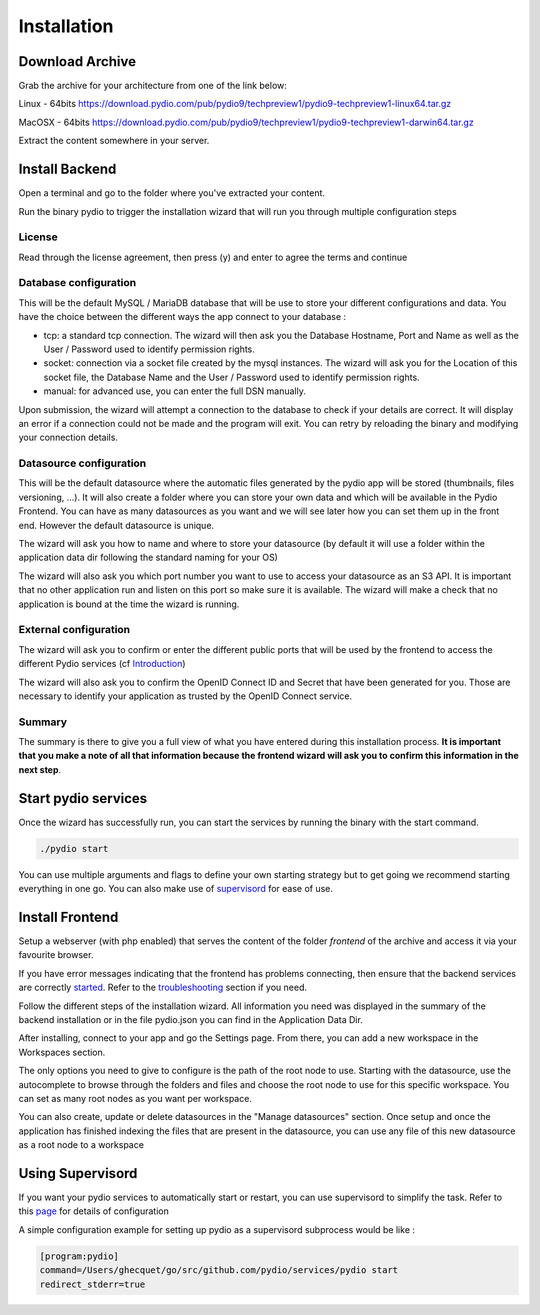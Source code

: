 Installation
============

Download Archive
****************

Grab the archive for your architecture from one of the link below:

Linux - 64bits
https://download.pydio.com/pub/pydio9/techpreview1/pydio9-techpreview1-linux64.tar.gz

MacOSX - 64bits
https://download.pydio.com/pub/pydio9/techpreview1/pydio9-techpreview1-darwin64.tar.gz

Extract the content somewhere in your server.

Install Backend
***************

Open a terminal and go to the folder where you've extracted your content.

Run the binary pydio to trigger the installation wizard that will run you through multiple configuration steps

License
.......

Read through the license agreement, then press (y) and enter to agree the terms and continue

Database configuration
......................

This will be the default MySQL / MariaDB database that will be use to store your different configurations and data. You have the choice between the different ways the app connect to your database :

- tcp: a standard tcp connection. The wizard will then ask you the Database Hostname, Port and Name as well as the User / Password used to identify permission rights.
- socket: connection via a socket file created by the mysql instances. The wizard will ask you for the Location of this socket file, the Database Name and the User / Password used to identify permission rights.
- manual: for advanced use, you can enter the full DSN manually.

Upon submission, the wizard will attempt a connection to the database to check if your details are correct. It will display an error if a connection could not be made and the program will exit. You can retry by reloading the binary and modifying your connection details.

Datasource configuration
........................

This will be the default datasource where the automatic files generated by the pydio app will be stored (thumbnails, files versioning, ...). It will also create a folder where you can store your own data and which will be available in the Pydio Frontend. You can have as many datasources as you want and we will see later how you can set them up in the front end. However the default datasource is unique.

The wizard will ask you how to name and where to store your datasource (by default it will use a folder within the application data dir following the standard naming for your OS)

The wizard will also ask you which port number you want to use to access your datasource as an S3 API. It is important that no other application run and listen on this port so make sure it is available. The wizard will make a check that no application is bound at the time the wizard is running.

External configuration
......................

The wizard will ask you to confirm or enter the different public ports that will be used by the frontend to access the different Pydio services (cf Introduction_)

.. _Introduction: intro.html

The wizard will also ask you to confirm the OpenID Connect ID and Secret that have been generated for you. Those are necessary to identify your application as trusted by the OpenID Connect service.



Summary
.......

The summary is there to give you a full view of what you have entered during this installation process. **It is important that you make a note of all that information because the frontend wizard will ask you to confirm this information in the next step**.

.. _started:
Start pydio services
********************

Once the wizard has successfully run, you can start the services by running the binary with the start command.

.. code:: bash

    ./pydio start

You can use multiple arguments and flags to define your own starting strategy but to get going we recommend starting everything in one go. You can also make use of supervisord_ for ease of use.

Install Frontend
****************

Setup a webserver (with php enabled) that serves the content of the folder *frontend* of the archive and access it via your favourite browser.

If you have error messages indicating that the frontend has problems connecting, then ensure that the backend services are correctly started_. Refer to the troubleshooting_ section if you need.

.. _troubleshooting: troubleshooting.html

Follow the different steps of the installation wizard. All information you need was displayed in the summary of the backend installation or in the file pydio.json you can find in the Application Data Dir.

After installing, connect to your app and go the Settings page. From there, you can add a new workspace in the Workspaces section.

The only options you need to give to configure is the path of the root node to use. Starting with the datasource, use the autocomplete to browse through the folders and files and choose the root node to use for this specific workspace. You can set as many root nodes as you want per workspace.

You can also create, update or delete datasources in the "Manage datasources" section. Once setup and once the application has finished indexing the files that are present in the datasource, you can use any file of this new datasource as a root node to a workspace

.. _supervisord:
Using Supervisord
*****************

If you want your pydio services to automatically start or restart, you can use supervisord to simplify the task. Refer to this page_ for details of configuration

.. _page: http://supervisord.org/

A simple configuration example for setting up pydio as a supervisord subprocess would be like :

.. code:: bash

    [program:pydio]
    command=/Users/ghecquet/go/src/github.com/pydio/services/pydio start
    redirect_stderr=true
